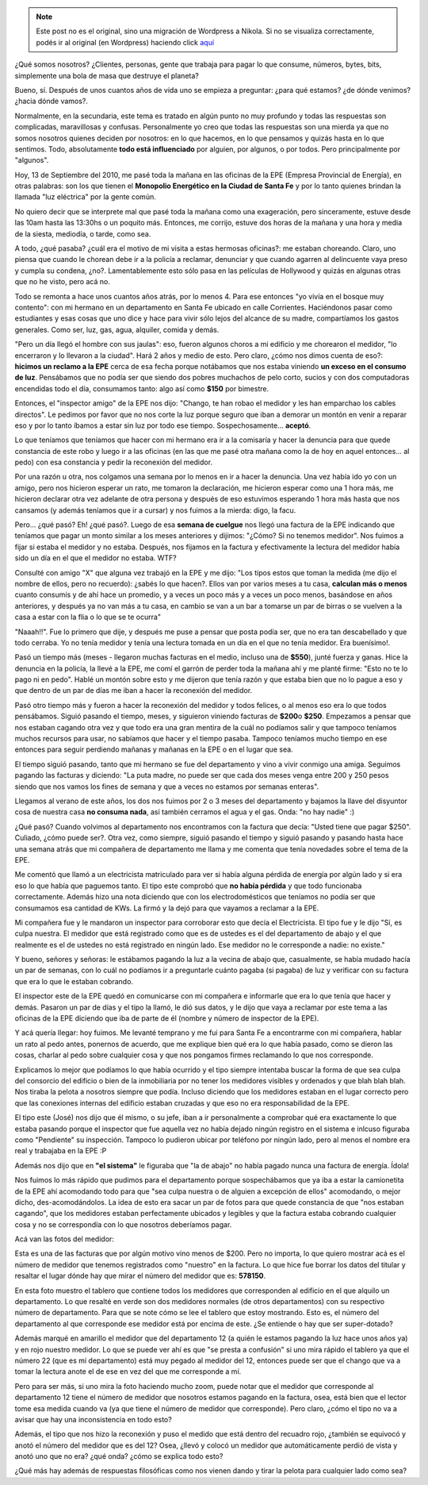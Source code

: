 .. link:
.. description:
.. tags: general
.. date: 2010/09/14 01:00:40
.. title: Vos, sí, vos... ¿Cómo hacés para que no te caguen?
.. slug: vos-si-vos-como-haces-para-que-no-te-caguen


.. note::

   Este post no es el original, sino una migración de Wordpress a
   Nikola. Si no se visualiza correctamente, podés ir al original (en
   Wordpress) haciendo click aquí_

.. _aquí: http://humitos.wordpress.com/2010/09/14/vos-si-vos-como-haces-para-que-no-te-caguen/


¿Qué somos nosotros? ¿Clientes, personas, gente que trabaja para pagar
lo que consume, números, bytes, bits, simplemente una bola de masa que
destruye el planeta?

Bueno, sí. Después de unos cuantos años de vida uno se empieza a
preguntar: ¿para qué estamos? ¿de dónde venimos? ¿hacia dónde vamos?.

Normalmente, en la secundaria, este tema es tratado en algún punto no
muy profundo y todas las respuestas son complicadas, maravillosas y
confusas. Personalmente yo creo que todas las respuestas son una mierda
ya que no somos nosotros quienes deciden por nosotros: en lo que
hacemos, en lo que pensamos y quizás hasta en lo que sentimos. Todo,
absolutamente **todo está influenciado** por alguien, por algunos, o por
todos. Pero principalmente por "algunos".

Hoy, 13 de Septiembre del 2010, me pasé toda la mañana en las oficinas
de la EPE (Empresa Provincial de Energía), en otras palabras: son los
que tienen el **Monopolio Energético en la Ciudad de Santa Fe** y por lo
tanto quienes brindan la llamada "luz eléctrica" por la gente común.

No quiero decir que se interprete mal que pasé toda la mañana como una
exageración, pero sinceramente, estuve desde las 10am hasta las 13:30hs
o un poquito más. Entonces, me corrijo, estuve dos horas de la mañana y
una hora y media de la siesta, mediodía, o tarde, como sea.

A todo, ¿qué pasaba? ¿cuál era el motivo de mi visita a estas hermosas
oficinas?: me estaban choreando. Claro, uno piensa que cuando le chorean
debe ir a la policía a reclamar, denunciar y que cuando agarren al
delincuente vaya preso y cumpla su condena, ¿no?. Lamentablemente esto
sólo pasa en las películas de Hollywood y quizás en algunas otras que no
he visto, pero acá no.

Todo se remonta a hace unos cuantos años atrás, por lo menos 4. Para ese
entonces "yo vivía en el bosque muy contento": con mi hermano en un
departamento en Santa Fe ubicado en calle Corrientes. Haciéndonos pasar
como estudiantes y esas cosas que uno dice y hace para vivir sólo lejos
del alcance de su madre, compartíamos los gastos generales. Como ser,
luz, gas, agua, alquiler, comida y demás.

"Pero un día llegó el hombre con sus jaulas": eso, fueron algunos choros
a mi edificio y me chorearon el medidor, "lo encerraron y lo llevaron a
la ciudad". Hará 2 años y medio de esto. Pero claro, ¿cómo nos dimos
cuenta de eso?: **hicimos un reclamo a la EPE** cerca de esa fecha
porque notábamos que nos estaba viniendo **un exceso en el consumo de
luz**. Pensábamos que no podía ser que siendo dos pobres muchachos de
pelo corto, sucios y con dos computadoras encendidas todo el día,
consumamos tanto: algo así como **$150** por bimestre.

Entonces, el "inspector amigo" de la EPE nos dijo: "Chango, te han robao
el medidor y les han emparchao los cables directos". Le pedimos por
favor que no nos corte la luz porque seguro que iban a demorar un montón
en venir a reparar eso y por lo tanto íbamos a estar sin luz por todo
ese tiempo. Sospechosamente... **aceptó**.

Lo que teníamos que teníamos que hacer con mi hermano era ir a la
comisaría y hacer la denuncia para que quede constancia de este robo y
luego ir a las oficinas (en las que me pasé otra mañana como la de hoy
en aquel entonces... al pedo) con esa constancia y pedir la reconexión
del medidor.

Por una razón u otra, nos colgamos una semana por lo menos en ir a hacer
la denuncia. Una vez había ido yo con un amigo, pero nos hicieron
esperar un rato, me tomaron la declaración, me hicieron esperar como una
1 hora más, me hicieron declarar otra vez adelante de otra persona y
después de eso estuvimos esperando 1 hora más hasta que nos cansamos (y
además teníamos que ir a cursar) y nos fuimos a la mierda: digo, la
facu.

Pero... ¿qué pasó? Eh! ¿qué pasó?. Luego de esa **semana de cuelgue**
nos llegó una factura de la EPE indicando que teníamos que pagar un
monto similar a los meses anteriores y dijimos: "¿Cómo? Si no tenemos
medidor". Nos fuimos a fijar si estaba el medidor y no estaba. Después,
nos fijamos en la factura y efectivamente la lectura del medidor había
sido un día en el que el medidor no estaba. WTF?

Consulté con amigo "X" que alguna vez trabajó en la EPE y me dijo: "Los
tipos estos que toman la medida (me dijo el nombre de ellos, pero no
recuerdo): ¿sabés lo que hacen?. Ellos van por varios meses a tu casa,
**calculan más o menos** cuanto consumís y de ahí hace un promedio, y a
veces un poco más y a veces un poco menos, basándose en años anteriores,
y después ya no van más a tu casa, en cambio se van a un bar a tomarse
un par de birras o se vuelven a la casa a estar con la flia o lo que se
te ocurra"

"Naaah!!". Fue lo primero que dije, y después me puse a pensar que posta
podía ser, que no era tan descabellado y que todo cerraba. Yo no tenía
medidor y tenía una lectura tomada en un día en el que no tenía medidor.
Era buenísimo!.

Pasó un tiempo más (meses - llegaron muchas facturas en el medio,
incluso una de **$550**), junté fuerza y ganas. Hice la denuncia en la
policía, la llevé a la EPE, me comí el garrón de perder toda la mañana
ahí y me planté firme: "Esto no te lo pago ni en pedo". Hablé un montón
sobre esto y me dijeron que tenía razón y que estaba bien que no lo
pague a eso y que dentro de un par de días me iban a hacer la reconexión
del medidor.

Pasó otro tiempo más y fueron a hacer la reconexión del medidor y todos
felices, o al menos eso era lo que todos pensábamos. Siguió pasando el
tiempo, meses, y siguieron viniendo facturas de **$200**\ o **$250**.
Empezamos a pensar que nos estaban cagando otra vez y que todo era una
gran mentira de la cuál no podíamos salir y que tampoco teníamos muchos
recursos para usar, no sabíamos que hacer y el tiempo pasaba. Tampoco
teníamos mucho tiempo en ese entonces para seguir perdiendo mañanas y
mañanas en la EPE o en el lugar que sea.

El tiempo siguió pasando, tanto que mi hermano se fue del departamento y
vino a vivir conmigo una amiga. Seguimos pagando las facturas y
diciendo: "La puta madre, no puede ser que cada dos meses venga entre
200 y 250 pesos siendo que nos vamos los fines de semana y que a veces
no estamos por semanas enteras".

Llegamos al verano de este años, los dos nos fuimos por 2 o 3 meses del
departamento y bajamos la llave del disyuntor cosa de nuestra casa **no
consuma nada**, así también cerramos el agua y el gas. Onda: "no hay
nadie" :)

¿Qué pasó? Cuando volvimos al departamento nos encontramos con la
factura que decía: "Usted tiene que pagar $250". Culiado, ¿cómo puede
ser?. Otra vez, como siempre, siguió pasando el tiempo y siguió pasando
y pasando hasta hace una semana atrás que mi compañera de departamento
me llama y me comenta que tenía novedades sobre el tema de la EPE.

Me comentó que llamó a un electricista matriculado para ver si había
alguna pérdida de energía por algún lado y si era eso lo que había que
paguemos tanto. El tipo este comprobó que **no había pérdida** y que
todo funcionaba correctamente. Además hizo una nota diciendo que con los
electrodomésticos que teníamos no podía ser que consumamos esa cantidad
de KWs. La firmó y la dejó para que vayamos a reclamar a la EPE.

Mi compañera fue y le mandaron un inspector para corroborar esto que
decía el Electricista. El tipo fue y le dijo "Sí, es culpa nuestra. El
medidor que está registrado como que es de ustedes es el del
departamento de abajo y el que realmente es el de ustedes no está
registrado en ningún lado. Ese medidor no le corresponde a nadie: no
existe."

Y bueno, señores y señoras: le estábamos pagando la luz a la vecina de
abajo que, casualmente, se había mudado hacía un par de semanas, con lo
cuál no podíamos ir a preguntarle cuánto pagaba (si pagaba) de luz y
verificar con su factura que era lo que le estaban cobrando.

El inspector este de la EPE quedó en comunicarse con mi compañera e
informarle que era lo que tenía que hacer y demás. Pasaron un par de
días y el tipo la llamó, le dió sus datos, y le dijo que vaya a reclamar
por este tema a las oficinas de la EPE diciendo que iba de parte de él
(nombre y número de inspector de la EPE).

Y acá quería llegar: hoy fuimos. Me levanté temprano y me fui para Santa
Fe a encontrarme con mi compañera, hablar un rato al pedo antes,
ponernos de acuerdo, que me explique bien qué era lo que había pasado,
como se dieron las cosas, charlar al pedo sobre cualquier cosa y que nos
pongamos firmes reclamando lo que nos corresponde.

Explicamos lo mejor que podíamos lo que había ocurrido y el tipo siempre
intentaba buscar la forma de que sea culpa del consorcio del edificio o
bien de la inmobiliaria por no tener los medidores visibles y ordenados
y que blah blah blah. Nos tiraba la pelota a nosotros siempre que podía.
Incluso diciendo que los medidores estaban en el lugar correcto pero que
las conexiones internas del edificio estaban cruzadas y que eso no era
responsabilidad de la EPE.

El tipo este (José) nos dijo que él mismo, o su jefe, iban a ir
personalmente a comprobar qué era exactamente lo que estaba pasando
porque el inspector que fue aquella vez no había dejado ningún registro
en el sistema e inlcuso figuraba como "Pendiente" su inspección. Tampoco
lo pudieron ubicar por teléfono por ningún lado, pero al menos el nombre
era real y trabajaba en la EPE :P

Además nos dijo que en **"el sistema"** le figuraba que "la de abajo" no
había pagado nunca una factura de energía. Ídola!

Nos fuimos lo más rápido que pudimos para el departamento porque
sospechábamos que ya iba a estar la camionetita de la EPE ahí acomodando
todo para que "sea culpa nuestra o de alguien a excepción de ellos"
acomodando, o mejor dicho, des-acomodándolos. La idea de esto era sacar
un par de fotos para que quede constancia de que "nos estaban cagando",
que los medidores estaban perfectamente ubicados y legibles y que la
factura estaba cobrando cualquier cosa y no se correspondía con lo que
nosotros deberíamos pagar.

Acá van las fotos del medidor:

|image0|

Esta es una de las facturas que por algún motivo vino menos de $200.
Pero no importa, lo que quiero mostrar acá es el número de medidor que
tenemos registrados como "nuestro" en la factura. Lo que hice fue borrar
los datos del titular y resaltar el lugar dónde hay que mirar el número
del medidor que es: **578150**.

|image1|

En esta foto muestro el tablero que contiene todos los medidores que
corresponden al edificio en el que alquilo un departamento. Lo que
resalté en verde son dos medidores normales (de otros departamentos) con
su respectivo número de departamento. Para que se note cómo se lee el
tablero que estoy mostrando. Esto es, el número del departamento al que
corresponde ese medidor está por encima de este. ¿Se entiende o hay que
ser super-dotado?

Además marqué en amarillo el medidor que del departamento 12 (a quién le
estamos pagando la luz hace unos años ya) y en rojo nuestro medidor. Lo
que se puede ver ahí es que "se presta a confusión" si uno mira rápido
el tablero ya que el número 22 (que es mí departamento) está muy pegado
al medidor del 12, entonces puede ser que el chango que va a tomar la
lectura anote el de ese en vez del que me corresponde a mí.

Pero para ser más, si uno mira la foto haciendo mucho zoom, puede notar
que el medidor que corresponde al departamento 12 tiene el número de
medidor que nosotros estamos pagando en la factura, osea, está bien que
el lector tome esa medida cuando va (ya que tiene el número de medidor
que corresponde). Pero claro, ¿cómo el tipo no va a avisar que hay
una inconsistencia en todo esto?

Además, el tipo que nos hizo la reconexión y puso el medido que está
dentro del recuadro rojo, ¿también se equivocó y anotó el número del
medidor que es del 12? Osea, ¿llevó y colocó un medidor que
automáticamente perdió de vista y anotó uno que no era? ¿qué onda? ¿cómo
se explica todo esto?

¿Qué más hay además de respuestas filosóficas como nos vienen dando y
tirar la pelota para cualquier lado como sea?

.. |image0| image:: http://humitos.files.wordpress.com/2010/09/factura-epe.jpg?w=225
   :target: http://humitos.files.wordpress.com/2010/09/factura-epe.jpg
.. |image1| image:: http://humitos.files.wordpress.com/2010/09/panel-medidores.jpg?w=225
   :target: http://humitos.files.wordpress.com/2010/09/panel-medidores.jpg
